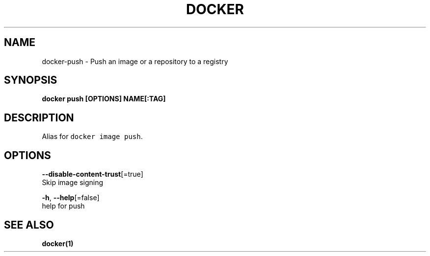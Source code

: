 .TH "DOCKER" "1" "Aug 2018" "Docker Community" "" 
.nh
.ad l


.SH NAME
.PP
docker\-push \- Push an image or a repository to a registry


.SH SYNOPSIS
.PP
\fBdocker push [OPTIONS] NAME[:TAG]\fP


.SH DESCRIPTION
.PP
Alias for \fB\fCdocker image push\fR\&.


.SH OPTIONS
.PP
\fB\-\-disable\-content\-trust\fP[=true]
    Skip image signing

.PP
\fB\-h\fP, \fB\-\-help\fP[=false]
    help for push


.SH SEE ALSO
.PP
\fBdocker(1)\fP
